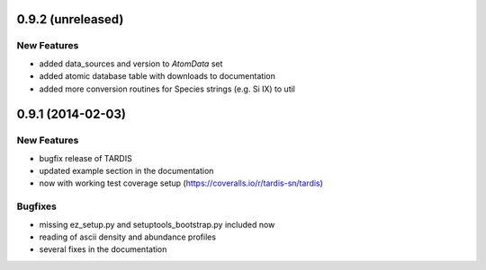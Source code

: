 0.9.2 (unreleased)
------------------

New Features
^^^^^^^^^^^^
- added data_sources and version to `AtomData` set
- added atomic database table with downloads to documentation
- added more conversion routines for Species strings (e.g. Si IX) to util


0.9.1 (2014-02-03)
------------------

New Features
^^^^^^^^^^^^

- bugfix release of TARDIS
- updated example section in the documentation
- now with working test coverage setup (https://coveralls.io/r/tardis-sn/tardis)


Bugfixes
^^^^^^^^

- missing ez_setup.py and setuptools_bootstrap.py included now
- reading of ascii density and abundance profiles
- several fixes in the documentation


